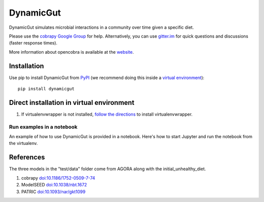 DynamicGut
==========

DynamicGut simulates microbial interactions in a community over time given a
specific diet.

Please use the `cobrapy Google
Group <http://groups.google.com/group/cobra-pie>`_ for help.
Alternatively, you can use
`gitter.im <https://gitter.im/opencobra/cobrapy>`_ for quick questions
and discussions (faster response times).

More information about opencobra is available at the
`website <http://opencobra.github.io/>`_.

Installation
------------

Use pip to install DynamicGut from
`PyPI <https://pypi.python.org/pypi/dynamicgut>`_ (we recommend doing this
inside a `virtual environment
<http://docs.python-guide.org/en/latest/dev/virtualenvs/>`_)::

    pip install dynamicgut


Direct installation in virtual environment
------------------------------------------

1. If virtualenvwrapper is not installed, `follow the directions <https://virtualenvwrapper.readthedocs.io/en/latest/>`__
   to install virtualenvwrapper.

Run examples in a notebook
^^^^^^^^^^^^^^^^^^^^^^^^^^

An example of how to use DynamicGut is provided in a notebook. Here's how to start Jupyter and run
the notebook from the virtualenv.

References
----------

The three models in the "test/data" folder come from AGORA along with the initial_unhealthy_diet.

1. cobrapy `doi:10.1186/1752-0509-7-74 <http://dx.doi.org/doi:10.1186/1752-0509-7-74>`_
2. ModelSEED `doi:10.1038/nbt.1672 <http://dx.doi.org/doi:10.1038/nbt.1672>`_
3. PATRIC `doi:10.1093/nar/gkt1099 <http://dx.doi.org/doi:10.1093/nar/gkt1099>`_
